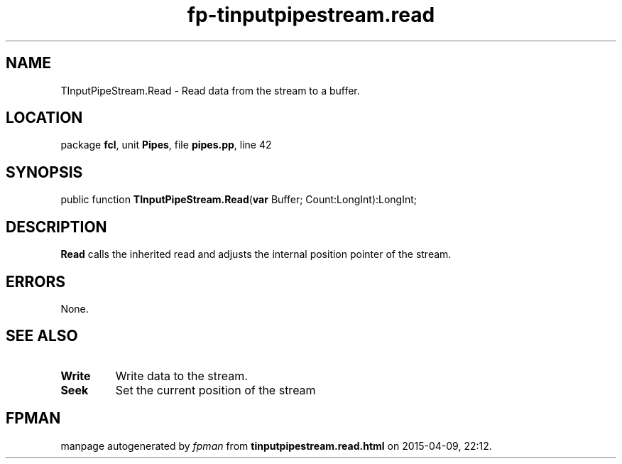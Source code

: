.\" file autogenerated by fpman
.TH "fp-tinputpipestream.read" 3 "2014-03-14" "fpman" "Free Pascal Programmer's Manual"
.SH NAME
TInputPipeStream.Read - Read data from the stream to a buffer.
.SH LOCATION
package \fBfcl\fR, unit \fBPipes\fR, file \fBpipes.pp\fR, line 42
.SH SYNOPSIS
public function \fBTInputPipeStream.Read\fR(\fBvar\fR Buffer; Count:LongInt):LongInt;
.SH DESCRIPTION
\fBRead\fR calls the inherited read and adjusts the internal position pointer of the stream.


.SH ERRORS
None.


.SH SEE ALSO
.TP
.B Write
Write data to the stream.
.TP
.B Seek
Set the current position of the stream

.SH FPMAN
manpage autogenerated by \fIfpman\fR from \fBtinputpipestream.read.html\fR on 2015-04-09, 22:12.

